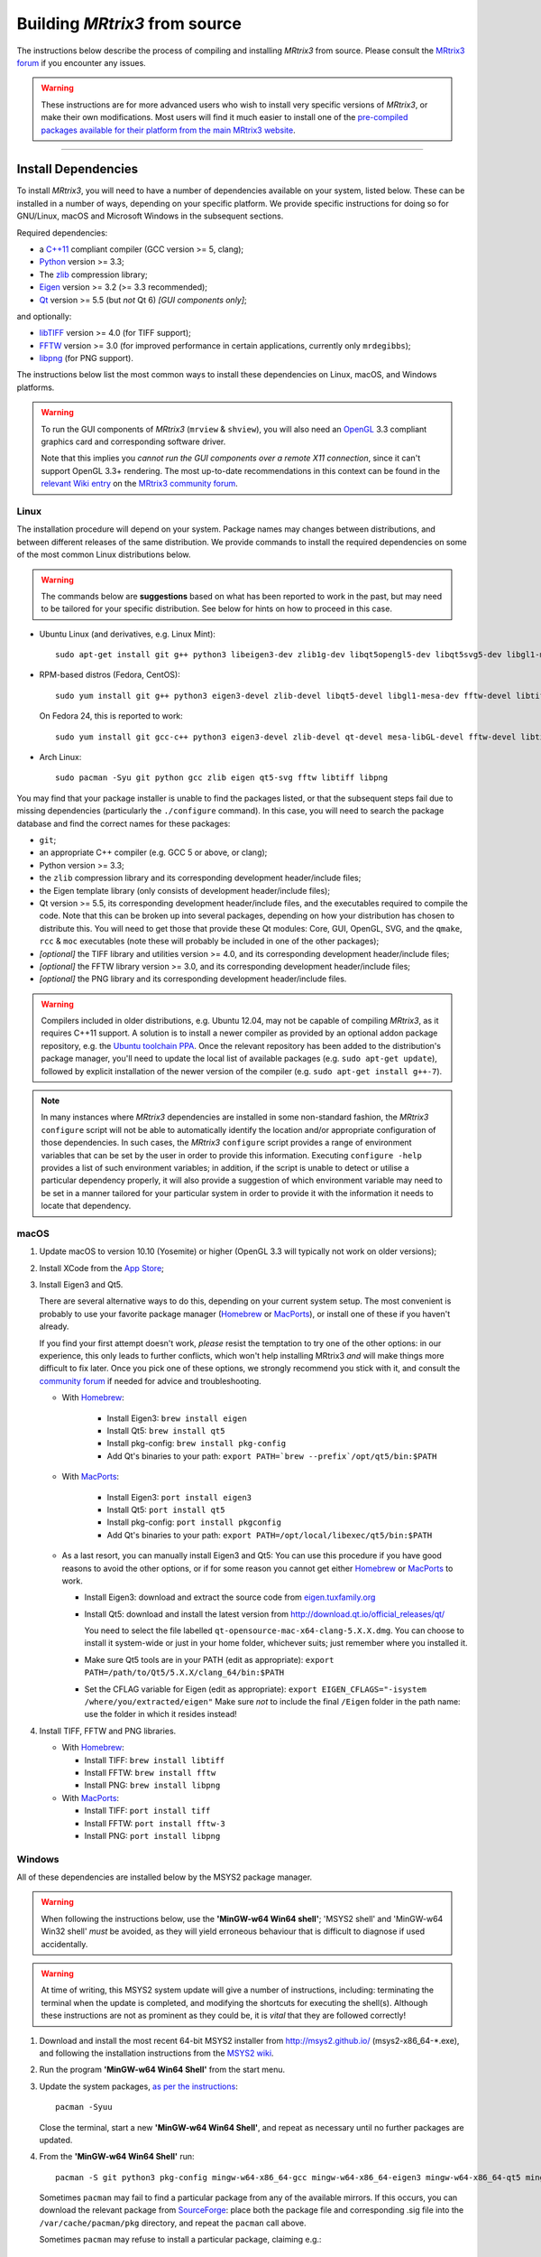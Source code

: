 .. _build_from_source:

Building *MRtrix3* from source
==============================

The instructions below describe the process of compiling and installing
*MRtrix3* from source. Please consult the `MRtrix3 forum
<http://community.mrtrix.org/>`__ if you encounter any issues.

.. WARNING::

  These instructions are for more advanced users who wish to install very
  specific versions of *MRtrix3*, or make their own modifications. Most
  users will find it much easier to install one of the `pre-compiled packages
  available for their platform from the main MRtrix3 website <https://www.mrtrix.org/download/>`__.


----


Install Dependencies
--------------------

To install *MRtrix3*, you will need to have a number of dependencies
available on your system, listed below. These can be installed in a
number of ways, depending on your specific platform. We provide specific
instructions for doing so for GNU/Linux, macOS and Microsoft Windows in the
subsequent sections.

Required dependencies:

-  a `C++11 <https://en.wikipedia.org/wiki/C%2B%2B11>`__ compliant
   compiler (GCC version >= 5, clang);
-  `Python <https://www.python.org/>`__ version >= 3.3;
-  The `zlib <http://www.zlib.net/>`__ compression library;
-  `Eigen <http://eigen.tuxfamily.org>`__ version >= 3.2 (>= 3.3 recommended);
-  `Qt <http://www.qt.io/>`__ version >= 5.5 (but *not* Qt 6) *[GUI components only]*;

and optionally:

- `libTIFF <http://www.libtiff.org/>`__ version >= 4.0 (for TIFF support);
- `FFTW <http://www.fftw.org/>`__ version >= 3.0 (for improved performance in
  certain applications, currently only ``mrdegibbs``);
- `libpng <http://www.libpng.org>`__ (for PNG support).

The instructions below list the most common ways to install these dependencies 
on Linux, macOS, and Windows platforms.

.. WARNING::

    To run the GUI components of *MRtrix3* (``mrview`` &
    ``shview``), you will also need an `OpenGL
    <https://en.wikipedia.org/wiki/OpenGL>`__ 3.3 compliant graphics card and
    corresponding software driver.

    Note that this implies you *cannot run the GUI components over a remote
    X11 connection*, since it can't support OpenGL 3.3+ rendering. The
    most up-to-date recommendations in this context can be found in the
    `relevant Wiki entry <http://community.mrtrix.org/t/remote-display-issues/2547>`__
    on the `MRtrix3 community forum <http://community.mrtrix.org>`__.

Linux
^^^^^

The installation procedure will depend on your system. Package names may
changes between distributions, and between different releases of the
same distribution. We provide commands to install the required dependencies on
some of the most common Linux distributions below.

.. WARNING::

    The commands below are **suggestions** based on what has been reported to work
    in the past, but may need to be tailored for your specific distribution.
    See below for hints on how to proceed in this case.

-  Ubuntu Linux (and derivatives, e.g. Linux Mint)::

       sudo apt-get install git g++ python3 libeigen3-dev zlib1g-dev libqt5opengl5-dev libqt5svg5-dev libgl1-mesa-dev libfftw3-dev libtiff5-dev libpng-dev

-  RPM-based distros (Fedora, CentOS)::

       sudo yum install git g++ python3 eigen3-devel zlib-devel libqt5-devel libgl1-mesa-dev fftw-devel libtiff-devel libpng-devel

   On Fedora 24, this is reported to work::

       sudo yum install git gcc-c++ python3 eigen3-devel zlib-devel qt-devel mesa-libGL-devel fftw-devel libtiff-devel libpng-devel

-  Arch Linux::

       sudo pacman -Syu git python gcc zlib eigen qt5-svg fftw libtiff libpng

You may find that your package installer is unable to find the packages
listed, or that the subsequent steps fail due to missing dependencies
(particularly the ``./configure`` command). In this case, you will need
to search the package database and find the correct names for these
packages:

-  ``git``;

-  an appropriate C++ compiler (e.g. GCC 5 or above, or clang);

-  Python version >= 3.3;

-  the ``zlib`` compression library and its corresponding development
   header/include files;

-  the Eigen template library (only consists of development header/include files);

-  Qt version >= 5.5, its corresponding development
   header/include files, and the executables required to compile the code.
   Note that this can be broken up into several packages, depending on how your
   distribution has chosen to distribute this. You will need to get
   those that provide these Qt modules: Core, GUI, OpenGL, SVG, and the
   ``qmake``, ``rcc`` & ``moc`` executables (note these will probably be included in
   one of the other packages);

-  *[optional]* the TIFF library and utilities version >= 4.0, and its
   corresponding development header/include files;

-  *[optional]* the FFTW library version >= 3.0, and its corresponding development
   header/include files;

-  *[optional]* the PNG library and its corresponding development
   header/include files.

.. WARNING::
   Compilers included in older distributions, e.g. Ubuntu 12.04, may not be
   capable of compiling *MRtrix3*, as it requires C++11 support.
   A solution is to install a newer compiler as provided by an optional addon
   package repository, e.g. the `Ubuntu toolchain PPA
   <https://launchpad.net/~ubuntu-toolchain-r/+archive/ubuntu/test>`__. Once the
   relevant repository has been added to the distribution's package manager,
   you'll need to update the local list of available packages (e.g.
   ``sudo apt-get update``), followed by explicit installation of the newer
   version of the compiler (e.g. ``sudo apt-get install g++-7``).

.. NOTE::
   In many instances where *MRtrix3* dependencies are installed in some
   non-standard fashion, the *MRtrix3* ``configure`` script will not be able
   to automatically identify the location and/or appropriate configuration
   of those dependencies. In such cases, the *MRtrix3* ``configure`` script
   provides a range of environment variables that can be set by the user in
   order to provide this information. Executing ``configure -help`` provides
   a list of such environment variables; in addition, if the script is unable
   to detect or utilise a particular dependency properly, it will also provide a
   suggestion of which environment variable may need to be set in a manner
   tailored for your particular system in order to provide it with the
   information it needs to locate that dependency.

.. SEEALSO::
   If for whatever reasons you need to install *MRtrix3* on a system with
   older dependencies, and you are unable to update the software (e.g. you
   want to run *MRtrix3* on a centrally-managed HPC cluster), you can as a
   last resort use the `procedures described in this community forum post
   <https://community.mrtrix.org/t/standalone-installation-on-linux/3549>`__. 



macOS
^^^^^

1. Update macOS to version 10.10 (Yosemite) or higher (OpenGL 3.3 will
   typically not work on older versions);

2. Install XCode from the `App Store <https://apps.apple.com/us/app/xcode/id497799835?mt=12>`__;

3. Install Eigen3 and Qt5. 

   There are several alternative ways to do this, depending on your current
   system setup.  The most convenient is probably to use your favorite package
   manager (`Homebrew <http://brew.sh/>`__ or `MacPorts
   <http://macports.org/>`__), or install one of these if you haven't already. 
   
   If you find your first attempt doesn't work, *please* resist the temptation to
   try one of the other options: in our experience, this only leads to further
   conflicts, which won't help installing MRtrix3 *and* will make things more
   difficult to fix later. Once you pick one of these options, we strongly
   recommend you stick with it, and consult the `community forum
   <http://community.mrtrix.org>`__ if needed for advice and troubleshooting. 

   -  With `Homebrew <http://brew.sh/>`__:

       -  Install Eigen3: ``brew install eigen``
       -  Install Qt5: ``brew install qt5``
       -  Install pkg-config: ``brew install pkg-config``
       -  Add Qt's binaries to your path: ``export PATH=`brew --prefix`/opt/qt5/bin:$PATH``
      
   -  With `MacPorts <http://macports.org/>`__:

       -  Install Eigen3: ``port install eigen3``
       -  Install Qt5: ``port install qt5``
       -  Install pkg-config: ``port install pkgconfig``
       -  Add Qt's binaries to your path: ``export PATH=/opt/local/libexec/qt5/bin:$PATH``
   
   -  As a last resort, you can manually install Eigen3 and Qt5:
      You can use this procedure if you have good reasons to avoid the other options, or if for some reason
      you cannot get either `Homebrew <http://brew.sh/>`__ or `MacPorts <http://macports.org/>`__ to work.

      -  Install Eigen3: download and extract the source code from
         `eigen.tuxfamily.org <http://eigen.tuxfamily.org/>`__

      -  Install Qt5: download and install the latest version from
         `<http://download.qt.io/official_releases/qt/>`__

         You need to select the file labelled ``qt-opensource-mac-x64-clang-5.X.X.dmg``.
         You can choose to install it system-wide or just in your home folder,
         whichever suits; just remember where you installed it.

      -  Make sure Qt5 tools are in your PATH (edit as appropriate):
         ``export PATH=/path/to/Qt5/5.X.X/clang_64/bin:$PATH``

      -  Set the CFLAG variable for Eigen (edit as appropriate):
         ``export EIGEN_CFLAGS="-isystem /where/you/extracted/eigen"``
         Make sure *not* to include the final ``/Eigen`` folder in the path
         name: use the folder in which it resides instead!

4. Install TIFF, FFTW and PNG libraries.

   -  With `Homebrew <http://brew.sh/>`__:

      -  Install TIFF: ``brew install libtiff``
      -  Install FFTW: ``brew install fftw``
      -  Install PNG:  ``brew install libpng``
      
   -  With `MacPorts <http://macports.org/>`__:

      -  Install TIFF: ``port install tiff``
      -  Install FFTW: ``port install fftw-3``
      -  Install PNG:  ``port install libpng``



Windows
^^^^^^^

All of these dependencies are installed below by the MSYS2 package manager.

.. WARNING:: 

    When following the instructions below, use the **'MinGW-w64 Win64 shell'**;
    'MSYS2 shell' and 'MinGW-w64 Win32 shell' *must* be avoided, as they will
    yield erroneous behaviour that is difficult to diagnose if used accidentally.

.. WARNING::
    At time of writing, this MSYS2 system update will give a number of
    instructions, including: terminating the terminal when the update is
    completed, and modifying the shortcuts for executing the shell(s). Although
    these instructions are not as prominent as they could be, it is *vital*
    that they are followed correctly!


1. Download and install the most recent 64-bit MSYS2 installer from
   http://msys2.github.io/ (msys2-x86\_64-\*.exe), and following the
   installation instructions from the `MSYS2 wiki <https://github.com/msys2/msys2/wiki/MSYS2-installation>`__. 

2. Run the program **'MinGW-w64 Win64 Shell'** from the start menu.

3. Update the system packages, `as per the instructions
   <https://github.com/msys2/msys2/wiki/MSYS2-installation#iii-updating-packages>`__::

       pacman -Syuu

   Close the terminal, start a new **'MinGW-w64 Win64 Shell'**, and repeat as
   necessary until no further packages are updated. 

4. From the **'MinGW-w64 Win64 Shell'** run::

       pacman -S git python3 pkg-config mingw-w64-x86_64-gcc mingw-w64-x86_64-eigen3 mingw-w64-x86_64-qt5 mingw-w64-x86_64-fftw mingw-w64-x86_64-libtiff mingw-w64-x86_64-libpng
    
   Sometimes ``pacman`` may fail to find a particular package from any of
   the available mirrors. If this occurs, you can download the relevant
   package from `SourceForge <https://sourceforge.net/projects/msys2/files/REPOS/MINGW/x86_64/>`__:
   place both the package file and corresponding .sig file into the
   ``/var/cache/pacman/pkg`` directory, and repeat the ``pacman`` call above.

   Sometimes ``pacman`` may refuse to install a particular package, claiming e.g.::

       error: failed to commit transaction (conflicting files)
       mingw-w64-x86_64-eigen3: /mingw64 exists in filesystem
       Errors occurred, no packages were upgraded.

   Firstly, if the offending existing target is something trivial that can
   be deleted, this is all that should be required. Otherwise, it is possible
   that MSYS2 may mistake a *file* existing on the filesystem as a
   pre-existing *directory*; a good example is that quoted above, where
   ``pacman`` claims that directory ``/mingw64`` exists, but it is in fact the
   two files ``/mingw64.exe`` and ``/mingw64.ini`` that cause the issue.
   Temporarily renaming these two files, then changing their names back after
   ``pacman`` has completed the installation, should solve the problem.


----


Git setup
---------

If you intend to contribute to the development of *MRtrix3*, set up your git
environment as per the `Git instructions page
<https://help.github.com/articles/set-up-git/#setting-up-git>`__


----


.. _build_mrtrix3:

Build *MRtrix3*
---------------

1. Clone the *MRtrix3* repository::

       git clone https://github.com/MRtrix3/mrtrix3.git

   or if you have set up your SSH keys (for contributors)::

       git clone git@github.com:MRtrix3/mrtrix3.git

2. Configure the *MRtrix3* install::

       cd mrtrix3
       ./configure

   If this does not work, examine the 'configure.log' file that is
   generated by this step, it may give clues as to what went wrong.

3. Build the binaries::

       ./build


----


Set up *MRtrix3*
----------------

1. Update the shell startup file, so that the locations of *MRtrix3* commands
   and scripts will be added to your ``PATH`` envionment variable.

   If you are not familiar or comfortable with modification of shell files,
   *MRtrix3* now provides a convenience script that will perform this setup
   for you (assuming that you are using ``bash`` or equivalent interpreter).
   From the top level *MRtrix3* directory, run the following::

       ./set_path

2. Close the terminal and start another one to ensure the startup file
   is read (or just type 'bash')

3. Type ``mrview`` to check that everything works

4. You may also want to have a look through the :ref:`config_file_options`
   and set anything you think might be required on your system.

  .. NOTE::
    The above assumes that your shell will read the ``~/.bashrc`` file at
    startup time. This is not always guaranteed, depending on how your system
    is configured. If you find that the above doesn't work (e.g. typing
    ``mrview`` returns a 'command not found' error), try changing step 1 to
    instruct the ``set_path`` script to update ``PATH`` within a different
    file, for example ``~/.bash_profile`` or ``~/.profile``, e.g. as follows::

      ./set_path ~/.bash_profile


----


Keeping *MRtrix3* up to date
----------------------------

1. You can update your installation at any time by opening a terminal in
   the *MRtrix3* folder, and typing::

       git pull
       ./build

2. If this doesn't work immediately, it may be that you need to re-run
   the configure script::

       ./configure

   and re-run step 1 again.



